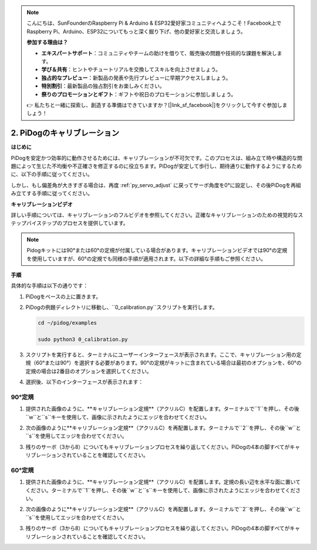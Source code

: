 .. note::

    こんにちは、SunFounderのRaspberry Pi & Arduino & ESP32愛好家コミュニティへようこそ！Facebook上でRaspberry Pi、Arduino、ESP32についてもっと深く掘り下げ、他の愛好家と交流しましょう。

    **参加する理由は？**

    - **エキスパートサポート**：コミュニティやチームの助けを借りて、販売後の問題や技術的な課題を解決します。
    - **学び＆共有**：ヒントやチュートリアルを交換してスキルを向上させましょう。
    - **独占的なプレビュー**：新製品の発表や先行プレビューに早期アクセスしましょう。
    - **特別割引**：最新製品の独占割引をお楽しみください。
    - **祭りのプロモーションとギフト**：ギフトや祝日のプロモーションに参加しましょう。

    👉 私たちと一緒に探索し、創造する準備はできていますか？[|link_sf_facebook|]をクリックして今すぐ参加しましょう！


2. PiDogのキャリブレーション
=============================

**はじめに**

PiDogを安定かつ効率的に動作させるためには、キャリブレーションが不可欠です。このプロセスは、組み立て時や構造的な問題によって生じた不均衡や不正確さを修正するのに役立ちます。PiDogが安定して歩行し、期待通りに動作するようにするために、以下の手順に従ってください。

.. raw:: html

   <video width="600" loop autoplay muted>
      <source src="../_static/video/calibrate_before.mp4" type="video/mp4">
      お使いのブラウザはビデオタグをサポートしていません。
   </video>


しかし、もし偏差角が大きすぎる場合は、再度 :ref:`py_servo_adjust` に戻ってサーボ角度を0°に設定し、その後PiDogを再組み立てする手順に従ってください。

**キャリブレーションビデオ**

詳しい手順については、キャリブレーションのフルビデオを参照してください。正確なキャリブレーションのための視覚的なステップバイステップのプロセスを提供しています。

.. note::

   Pidogキットには90°または60°の定規が付属している場合があります。キャリブレーションビデオでは90°の定規を使用していますが、60°の定規でも同様の手順が適用されます。以下の詳細な手順もご参照ください。
 
.. raw:: html

    <iframe width="700" height="500" src="https://www.youtube.com/embed/witCWeoHTdk?si=g8_RZDUkfjdwbLZu&amp;start=871&end=1160" title="YouTube video player" frameborder="0" allow="accelerometer; autoplay; clipboard-write; encrypted-media; gyroscope; picture-in-picture; web-share" allowfullscreen></iframe>

**手順**

具体的な手順は以下の通りです：

#. PiDogをベースの上に置きます。

   .. image:: img/place-pidog.JPG

#. PiDogの例題ディレクトリに移動し、``0_calibration.py``スクリプトを実行します。

   
   .. raw:: html   

        <run></run>   

   .. code-block::   

        cd ~/pidog/examples
   
        sudo python3 0_calibration.py
        
#. スクリプトを実行すると、ターミナルにユーザーインターフェースが表示されます。ここで、キャリブレーション用の定規（60°または90°）を選択する必要があります。90°の定規がキットに含まれている場合は最初のオプションを、60°の定規の場合は2番目のオプションを選択してください。

   .. image:: img/CALI.slt.1.png

#. 選択後、以下のインターフェースが表示されます：

   .. image:: img/CALI.slt.2.png

90°定規
------------------------------

#. 提供された画像のように、**キャリブレーション定規**（アクリルC）を配置します。ターミナルで``1``を押し、その後``w``と``s``キーを使用して、画像に示されたようにエッジを合わせてください。

   .. image:: img/CALI-1.2.png

#. 次の画像のように**キャリブレーション定規**（アクリルC）を再配置します。ターミナルで``2``を押し、その後``w``と``s``を使用してエッジを合わせてください。

   .. image:: img/CALI-2.2.png

#. 残りのサーボ（3から8）についてもキャリブレーションプロセスを繰り返してください。PiDogの4本の脚すべてがキャリブレーションされていることを確認してください。

60°定規
------------------------------

#. 提供された画像のように、**キャリブレーション定規**（アクリルC）を配置します。定規の長い辺を水平な面に置いてください。ターミナルで``1``を押し、その後``w``と``s``キーを使用して、画像に示されたようにエッジを合わせてください。

   .. image:: img/CALI.60.1.JPG

#. 次の画像のように**キャリブレーション定規**（アクリルC）を再配置します。ターミナルで``2``を押し、その後``w``と``s``を使用してエッジを合わせてください。

   .. image:: img/CALI.60.2.JPG

#. 残りのサーボ（3から8）についてもキャリブレーションプロセスを繰り返してください。PiDogの4本の脚すべてがキャリブレーションされていることを確認してください。
